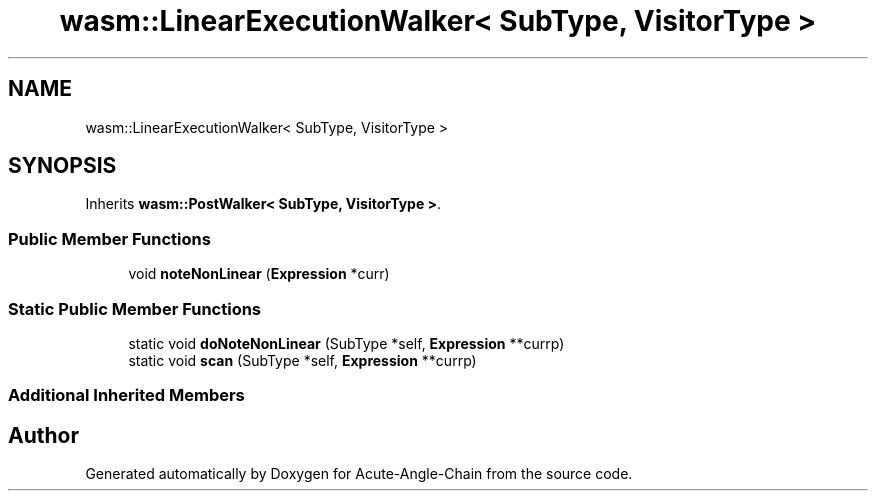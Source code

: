.TH "wasm::LinearExecutionWalker< SubType, VisitorType >" 3 "Sun Jun 3 2018" "Acute-Angle-Chain" \" -*- nroff -*-
.ad l
.nh
.SH NAME
wasm::LinearExecutionWalker< SubType, VisitorType >
.SH SYNOPSIS
.br
.PP
.PP
Inherits \fBwasm::PostWalker< SubType, VisitorType >\fP\&.
.SS "Public Member Functions"

.in +1c
.ti -1c
.RI "void \fBnoteNonLinear\fP (\fBExpression\fP *curr)"
.br
.in -1c
.SS "Static Public Member Functions"

.in +1c
.ti -1c
.RI "static void \fBdoNoteNonLinear\fP (SubType *self, \fBExpression\fP **currp)"
.br
.ti -1c
.RI "static void \fBscan\fP (SubType *self, \fBExpression\fP **currp)"
.br
.in -1c
.SS "Additional Inherited Members"


.SH "Author"
.PP 
Generated automatically by Doxygen for Acute-Angle-Chain from the source code\&.
